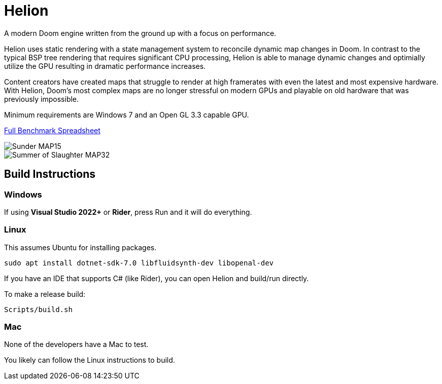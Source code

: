 # Helion

A modern Doom engine written from the ground up with a focus on performance.

Helion uses static rendering with a state management system to reconcile dynamic map changes in Doom. In contrast to the typical BSP tree rendering that requires significant CPU processing, Helion is able to manage dynamic changes and optimially utilize the GPU resulting in dramatic performance increases. 

Content creators have created maps that struggle to render at high framerates with even the latest and most expensive hardware. With Helion, Doom's most complex maps are no longer stressful on modern GPUs and playable on old hardware that was previously impossible.

Minimum requirements are Windows 7 and an Open GL 3.3 capable GPU.

https://docs.google.com/spreadsheets/d/19INwMjrppDO-n90HOc-Hhrs1tcqphrItQ_LhzRgurZc[Full Benchmark Spreadsheet]

image::https://i.imgur.com/DbxGlNy.png[Sunder MAP15]
image::https://i.imgur.com/QYXFuz4.png[Summer of Slaughter MAP32]

## Build Instructions

### Windows

If using **Visual Studio 2022+** or **Rider**, press Run and it will do everything.


### Linux

This assumes Ubuntu for installing packages.

```sh
sudo apt install dotnet-sdk-7.0 libfluidsynth-dev libopenal-dev
```

If you have an IDE that supports C# (like Rider), you can open Helion and build/run directly.

To make a release build:

```sh
Scripts/build.sh
```

### Mac

None of the developers have a Mac to test. 

You likely can follow the Linux instructions to build.

